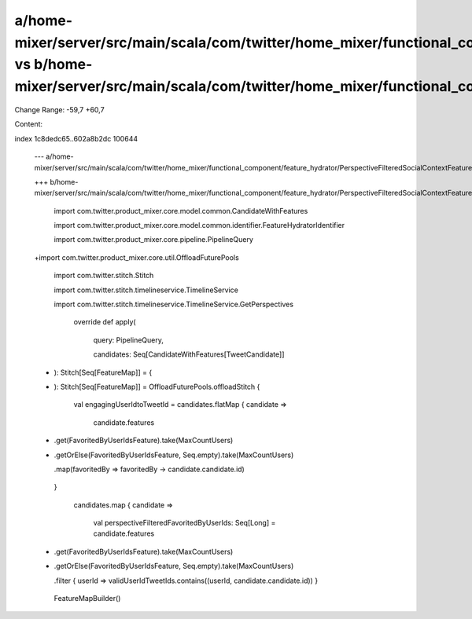 a/home-mixer/server/src/main/scala/com/twitter/home_mixer/functional_component/feature_hydrator/PerspectiveFilteredSocialContextFeatureHydrator.scala vs b/home-mixer/server/src/main/scala/com/twitter/home_mixer/functional_component/feature_hydrator/PerspectiveFilteredSocialContextFeatureHydrator.scala
==================================================

Change Range: -59,7 +60,7

Content:

::

index 1c8dedc65..602a8b2dc 100644
  
  --- a/home-mixer/server/src/main/scala/com/twitter/home_mixer/functional_component/feature_hydrator/PerspectiveFilteredSocialContextFeatureHydrator.scala
  
  +++ b/home-mixer/server/src/main/scala/com/twitter/home_mixer/functional_component/feature_hydrator/PerspectiveFilteredSocialContextFeatureHydrator.scala
  
   import com.twitter.product_mixer.core.model.common.CandidateWithFeatures
  
   import com.twitter.product_mixer.core.model.common.identifier.FeatureHydratorIdentifier
  
   import com.twitter.product_mixer.core.pipeline.PipelineQuery
  
  +import com.twitter.product_mixer.core.util.OffloadFuturePools
  
   import com.twitter.stitch.Stitch
  
   import com.twitter.stitch.timelineservice.TimelineService
  
   import com.twitter.stitch.timelineservice.TimelineService.GetPerspectives
  
     override def apply(
  
       query: PipelineQuery,
  
       candidates: Seq[CandidateWithFeatures[TweetCandidate]]
  
  -  ): Stitch[Seq[FeatureMap]] = {
  
  +  ): Stitch[Seq[FeatureMap]] = OffloadFuturePools.offloadStitch {
  
       val engagingUserIdtoTweetId = candidates.flatMap { candidate =>
  
         candidate.features
  
  -        .get(FavoritedByUserIdsFeature).take(MaxCountUsers)
  
  +        .getOrElse(FavoritedByUserIdsFeature, Seq.empty).take(MaxCountUsers)
  
           .map(favoritedBy => favoritedBy -> candidate.candidate.id)
  
       }
  
   
  
   
  
         candidates.map { candidate =>
  
           val perspectiveFilteredFavoritedByUserIds: Seq[Long] = candidate.features
  
  -          .get(FavoritedByUserIdsFeature).take(MaxCountUsers)
  
  +          .getOrElse(FavoritedByUserIdsFeature, Seq.empty).take(MaxCountUsers)
  
             .filter { userId => validUserIdTweetIds.contains((userId, candidate.candidate.id)) }
  
   
  
           FeatureMapBuilder()
  
